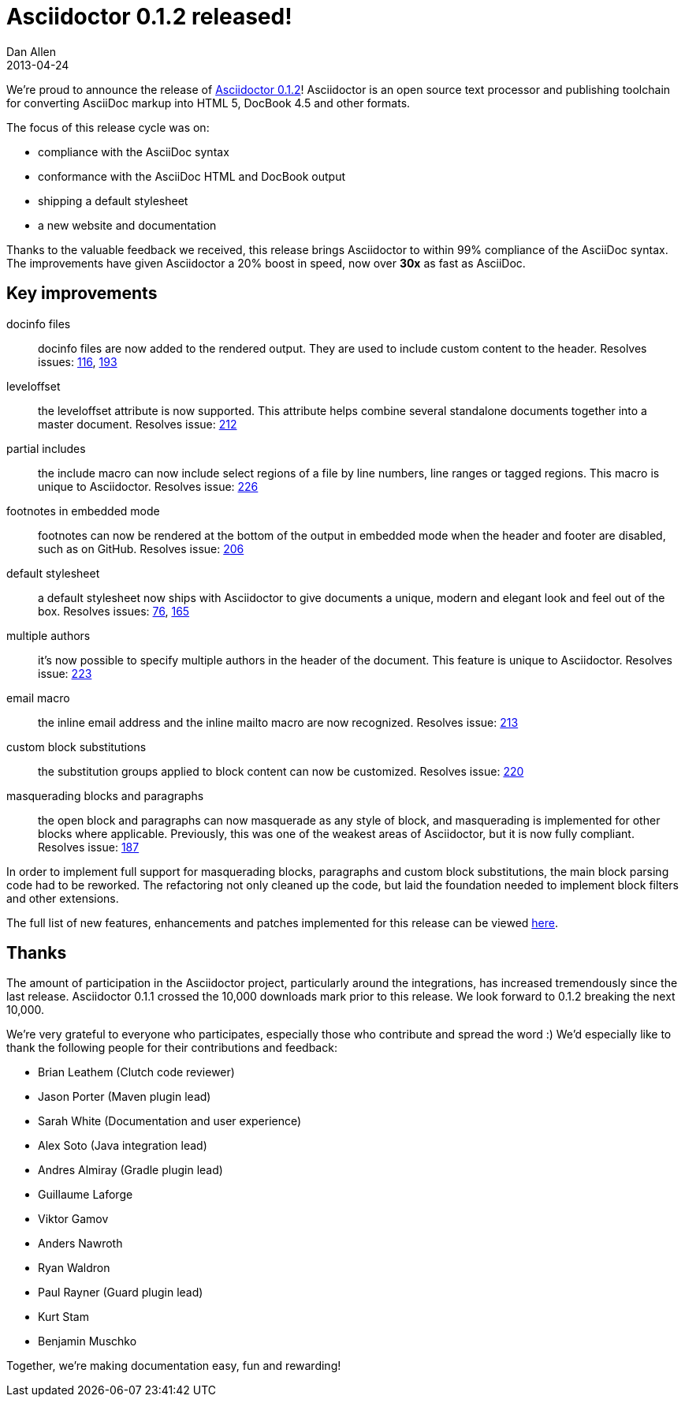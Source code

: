 = Asciidoctor 0.1.2 released!
Dan Allen
2013-04-24
:awestruct-tags: [release]
:awestruct-draft: true

We're proud to announce the release of https://rubygems.org/gems/asciidoctor[Asciidoctor 0.1.2]!
Asciidoctor is an open source text processor and publishing toolchain for converting AsciiDoc markup into HTML 5, DocBook 4.5 and other formats.

The focus of this release cycle was on:

- compliance with the AsciiDoc syntax
- conformance with the AsciiDoc HTML and DocBook output
- shipping a default stylesheet
- a new website and documentation

// I suggest taking the mention of documentation out since there isn't any mention of it else where in this post and because I think enough changes have been done to it that it deserves it's own blog post to highlight updates, the overall vision, and the gaps. To do all that here would make this realllllllly long. How about doing the State of the Documentation Spotlight next tuesday? Plus, then we can re-highlight the release? Thoughts?

Thanks to the valuable feedback we received, this release brings Asciidoctor to within 99% compliance of the AsciiDoc syntax.
The improvements have given Asciidoctor a 20% boost in speed, now over *30x* as fast as AsciiDoc.

== Key improvements

// The improvements that are likely of the most interest are as follows: <- I'm not down this sentence, too wishy washy, like you're apologizing for the stuff that didn't make the cut...I'd just remove it and let the Section header speak for the content.

docinfo files::

  docinfo files are now added to the rendered output. They are used to include custom content to the header. Resolves issues: http://github.com/asciidoctor/asciidoctor/issues/116[116], http://github.com/asciidoctor/asciidoctor/issues/193[193]

leveloffset::

  the leveloffset attribute is now supported. This attribute helps combine several standalone documents together into a master document. Resolves issue: http://github.com/asciidoctor/asciidoctor/issues/212[212]

partial includes::

  the include macro can now include select regions of a file by line numbers, line ranges or tagged regions. This macro is unique to Asciidoctor. Resolves issue: http://github.com/asciidoctor/asciidoctor/issues/226[226]

footnotes in embedded mode::

  footnotes can now be rendered at the bottom of the output in embedded mode when the header and footer are disabled, such as on GitHub.  Resolves issue: http://github.com/asciidoctor/asciidoctor/issues/206[206]

default stylesheet::

  a default stylesheet now ships with Asciidoctor to give documents a unique, modern and elegant look and feel out of the box. Resolves issues: http://github.com/asciidoctor/asciidoctor/issues/76[76], http://github.com/asciidoctor/asciidoctor/issues/165[165]

multiple authors::

  it's now possible to specify multiple authors in the header of the document. This feature is unique to Asciidoctor. Resolves issue: http://github.com/asciidoctor/asciidoctor/issues/223[223]

email macro::

  the inline email address and the inline mailto macro are now recognized. Resolves issue: http://github.com/asciidoctor/asciidoctor/issues/213[213]

custom block substitutions::

  the substitution groups applied to block content can now be customized. Resolves issue: http://github.com/asciidoctor/asciidoctor/issues/220[220]

masquerading blocks and paragraphs::

  the open block and paragraphs can now masquerade as any style of block, and masquerading is implemented for other blocks where applicable. Previously, this was one of the weakest areas of Asciidoctor, but it is now fully compliant. Resolves issue: http://github.com/asciidoctor/asciidoctor/issues/187[187]

In order to implement full support for masquerading blocks, paragraphs and custom block substitutions, the main block parsing code had to be reworked.
The refactoring not only cleaned up the code, but laid the foundation needed to implement block filters and other extensions.

The full list of new features, enhancements and patches implemented for this release can be viewed http://github.com/asciidoctor/asciidoctor/issues?milestone=3&page=1&state=closed[here].

== Thanks

The amount of participation in the Asciidoctor project, particularly around the integrations, has increased tremendously since the last release.
Asciidoctor 0.1.1 crossed the 10,000 downloads mark prior to this release.
We look forward to 0.1.2 breaking the next 10,000.

We're very grateful to everyone who participates, especially those who contribute and spread the word :)
We'd especially like to thank the following people for their contributions and feedback:

- Brian Leathem (Clutch code reviewer)
- Jason Porter (Maven plugin lead)
- Sarah White (Documentation and user experience)
- Alex Soto (Java integration lead)
- Andres Almiray (Gradle plugin lead)
- Guillaume Laforge
- Viktor Gamov
- Anders Nawroth
- Ryan Waldron
- Paul Rayner (Guard plugin lead)
- Kurt Stam
- Benjamin Muschko

Together, we're making documentation easy, fun and rewarding!
